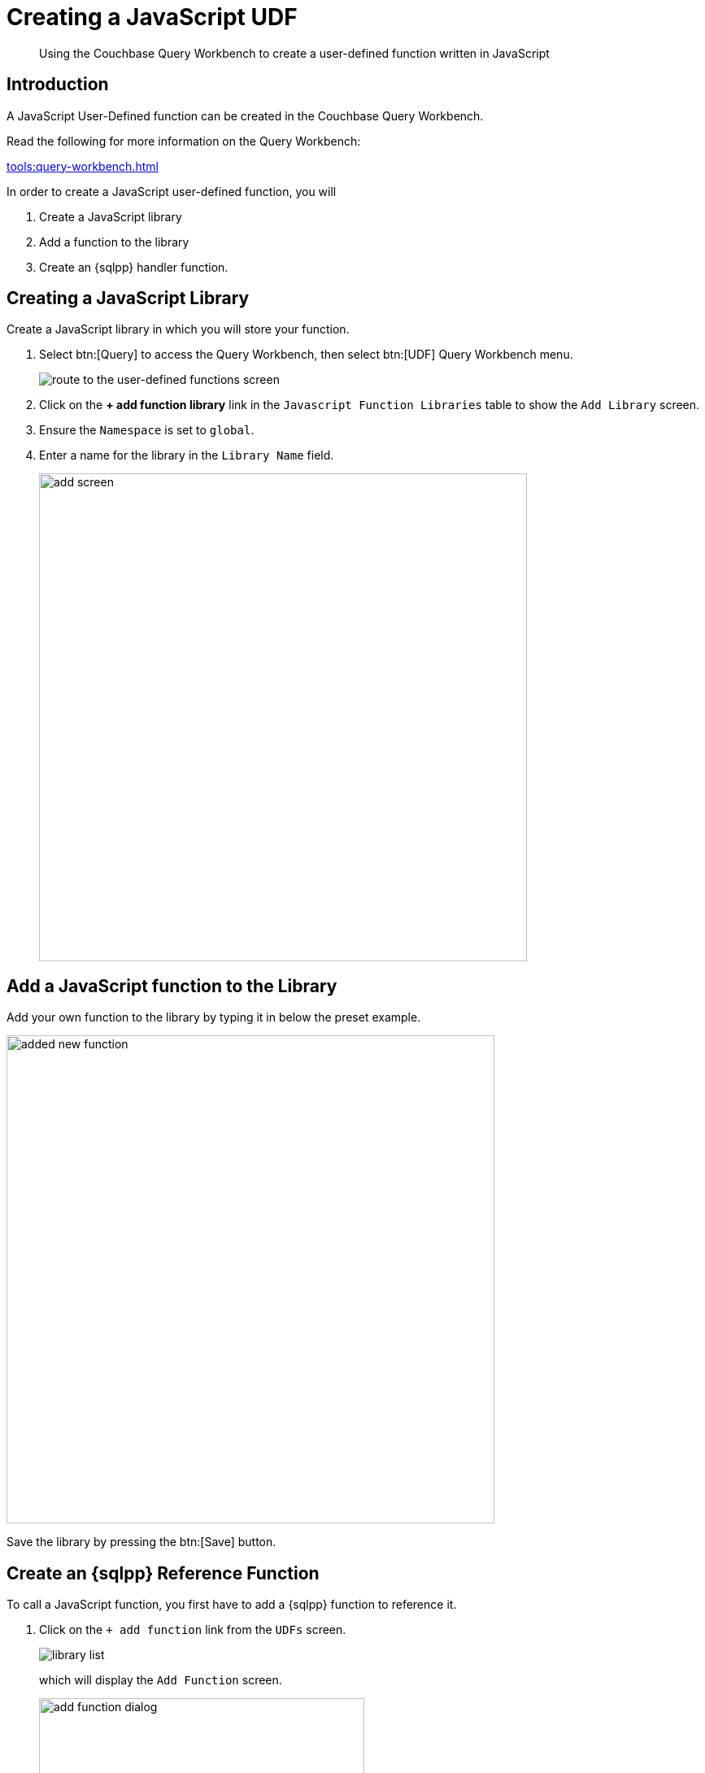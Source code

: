 = Creating a JavaScript UDF
:description: Using the Couchbase Query Workbench to create a user-defined function written in JavaScript
:page-pagination: 
:page-edition: Enterprise Edition
:page-topic-type: guide
:page-toclevels: 2

[abstract]
{description}

== Introduction

A JavaScript User-Defined function can be created in the Couchbase Query Workbench.

Read the following for more information on the Query Workbench:

xref:tools:query-workbench.adoc[]

In order to create a JavaScript user-defined function, you will

. Create a JavaScript library
. Add a function to the library
. Create an {sqlpp} handler function.

== Creating a JavaScript Library

Create a JavaScript library in which you will store your function.

. Select btn:[Query] to access the Query Workbench, then select btn:[UDF] Query Workbench menu.
+
image::javascript-udfs/navigate-to-udf-query.png[alt="route to the user-defined functions screen"]

. Click on the *{plus} add function library* link in the `Javascript Function Libraries` table to show the `Add Library` screen.

. Ensure the `Namespace` is set to `global`.
. Enter a name for the library in the `Library Name` field.
+
image::javascript-udfs/add-library-screen.png[,600, alt="add screen"]

== Add a JavaScript function to the Library

Add your own function to the library by typing it in below the preset example.

image::javascript-udfs/added-get-business-days-function.png[,600, alt="added new function"]

Save the library by pressing the btn:[Save] button.

[#create-sqlpp-reference-function]
== Create an {sqlpp} Reference Function

To call a JavaScript function, you first have to add a {sqlpp} function to reference it.

. Click on the `{plus} add function` link from the `UDFs` screen.
+
image::javascript-udfs/my-library-list-add-function-button.png[alt="library list"]
+
which will display the `Add Function` screen.
+
image::javascript-udfs/add-function-dialog.png[ ,400]

. Fill in the details as follows:
+
*Function Name*:: This is the name of the function that will be used in {sqlpp} statements.

*Namespace*:: The function can be allocated a namespace that defines who can access it.
Users must have access rights to the namespace to run the function. 
The `global` namespace is set at the level of the bucket, so any {sqlpp} statement run by a user with access to the bucket will be able to run the function. 
We can set the namespace to a particular scope, ensuring that the function is only available within that scope.

*Parameters*:: It is possible to explicitly define the list of parameters the function is expecting. 
However, the default setting  `...` indicates a variable length parameter list, which will be matched to the JavaScript parameter list when  the function is executed.


*Function Type*:: Set this to `Javascript`. 

*Javascript Library*:: This of name of the JavaScript library where your function is stored.

*Library Function Name*:: The name of the JavaScript function in `my-library` that this definition will call.

. Press the btn:[Save Function] button to save the definition.

NOTE: In the background, The dialog will use the gathered information to generate and execute an {sqlpp} xref:n1ql:n1ql-language-reference/createfunction.adoc[`CREATE FUNCTION`] call to generate the function definition.
